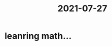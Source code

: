 :PROPERTIES:
:ID:       1f5af1c1-349d-41af-8c9d-948ea4f99529
:END:
#+title: 2021-07-27
* leanring math...
